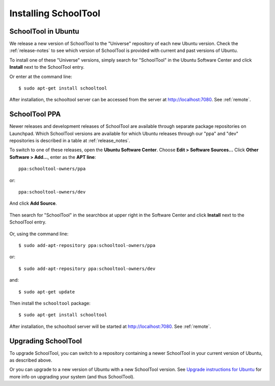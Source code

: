 .. _install-2_0:

Installing SchoolTool
=====================

SchoolTool in Ubuntu
--------------------

We release a new version of SchoolTool to the "Universe" repository of each new Ubuntu version.  Check the :ref:`release-notes` to see which version of SchoolTool is provided with current and past versions of Ubuntu.

To install one of these "Universe" versions, simply search for "SchoolTool" in the Ubuntu Software Center and click **Install** next to the SchoolTool entry.

Or enter at the command line::

 $ sudo apt-get install schooltool

After installation, the schooltool server can be accessed from the server at http://localhost:7080.  See :ref:`remote`.

.. _ppa:

SchoolTool PPA
--------------

Newer releases and development releases of SchoolTool are available through separate package repositories on Launchpad.  Which SchoolTool versions are available for which Ubuntu releases through our "ppa" and "dev" repositories is described in a table at :ref:`release_notes`.

To switch to one of these releases, open the **Ubuntu Software Center**.  Choose **Edit > Software Sources...**  Click **Other Software > Add...**, enter as the **APT line**::

 ppa:schooltool-owners/ppa

or::

 ppa:schooltool-owners/dev

And click **Add Source**.

   .. image:: images/usc-precise.png

Then search for "SchoolTool" in the searchbox at upper right in the Software Center and click **Install** next to the SchoolTool entry.

   .. image:: images/usc-schooltool.png

Or, using the command line::

 $ sudo add-apt-repository ppa:schooltool-owners/ppa

or::

 $ sudo add-apt-repository ppa:schooltool-owners/dev

and::

 $ sudo apt-get update

Then install the ``schooltool`` package::

 $ sudo apt-get install schooltool

After installation, the schooltool server will be started at
http://localhost:7080. See :ref:`remote`.

Upgrading SchoolTool
--------------------

To upgrade SchoolTool, you can switch to a repository containing a newer SchoolTool in your current version of Ubuntu, as described above.

Or you can upgrade to a new version of Ubuntu with a new SchoolTool version.  See `Upgrade instructions for Ubuntu <https://help.ubuntu.com/10.04/serverguide/C/installing-upgrading.html>`_
for more info on upgrading your system (and thus SchoolTool).

